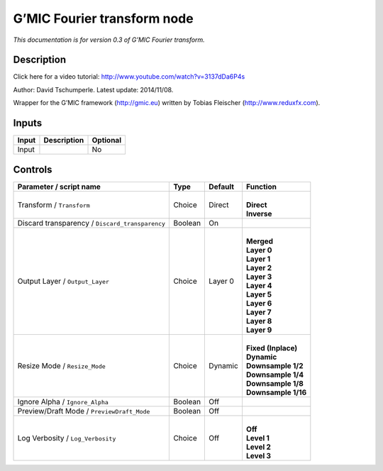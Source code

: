 .. _eu.gmic.Fouriertransform:

G’MIC Fourier transform node
============================

*This documentation is for version 0.3 of G’MIC Fourier transform.*

Description
-----------

Click here for a video tutorial: http://www.youtube.com/watch?v=3137dDa6P4s

Author: David Tschumperle. Latest update: 2014/11/08.

Wrapper for the G’MIC framework (http://gmic.eu) written by Tobias Fleischer (http://www.reduxfx.com).

Inputs
------

+-------+-------------+----------+
| Input | Description | Optional |
+=======+=============+==========+
| Input |             | No       |
+-------+-------------+----------+

Controls
--------

.. tabularcolumns:: |>{\raggedright}p{0.2\columnwidth}|>{\raggedright}p{0.06\columnwidth}|>{\raggedright}p{0.07\columnwidth}|p{0.63\columnwidth}|

.. cssclass:: longtable

+-------------------------------------------------+---------+---------+-----------------------+
| Parameter / script name                         | Type    | Default | Function              |
+=================================================+=========+=========+=======================+
| Transform / ``Transform``                       | Choice  | Direct  | |                     |
|                                                 |         |         | | **Direct**          |
|                                                 |         |         | | **Inverse**         |
+-------------------------------------------------+---------+---------+-----------------------+
| Discard transparency / ``Discard_transparency`` | Boolean | On      |                       |
+-------------------------------------------------+---------+---------+-----------------------+
| Output Layer / ``Output_Layer``                 | Choice  | Layer 0 | |                     |
|                                                 |         |         | | **Merged**          |
|                                                 |         |         | | **Layer 0**         |
|                                                 |         |         | | **Layer 1**         |
|                                                 |         |         | | **Layer 2**         |
|                                                 |         |         | | **Layer 3**         |
|                                                 |         |         | | **Layer 4**         |
|                                                 |         |         | | **Layer 5**         |
|                                                 |         |         | | **Layer 6**         |
|                                                 |         |         | | **Layer 7**         |
|                                                 |         |         | | **Layer 8**         |
|                                                 |         |         | | **Layer 9**         |
+-------------------------------------------------+---------+---------+-----------------------+
| Resize Mode / ``Resize_Mode``                   | Choice  | Dynamic | |                     |
|                                                 |         |         | | **Fixed (Inplace)** |
|                                                 |         |         | | **Dynamic**         |
|                                                 |         |         | | **Downsample 1/2**  |
|                                                 |         |         | | **Downsample 1/4**  |
|                                                 |         |         | | **Downsample 1/8**  |
|                                                 |         |         | | **Downsample 1/16** |
+-------------------------------------------------+---------+---------+-----------------------+
| Ignore Alpha / ``Ignore_Alpha``                 | Boolean | Off     |                       |
+-------------------------------------------------+---------+---------+-----------------------+
| Preview/Draft Mode / ``PreviewDraft_Mode``      | Boolean | Off     |                       |
+-------------------------------------------------+---------+---------+-----------------------+
| Log Verbosity / ``Log_Verbosity``               | Choice  | Off     | |                     |
|                                                 |         |         | | **Off**             |
|                                                 |         |         | | **Level 1**         |
|                                                 |         |         | | **Level 2**         |
|                                                 |         |         | | **Level 3**         |
+-------------------------------------------------+---------+---------+-----------------------+
